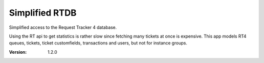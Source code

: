 Simplified RTDB
---------------

Simplified access to the Request Tracker 4 database.

Using the RT api to get statistics is rather slow since fetching
many tickets at once is expensive. This app models RT4 queues,
tickets, ticket customfields, transactions and users, but not for
instance groups.

:Version: 1.2.0
